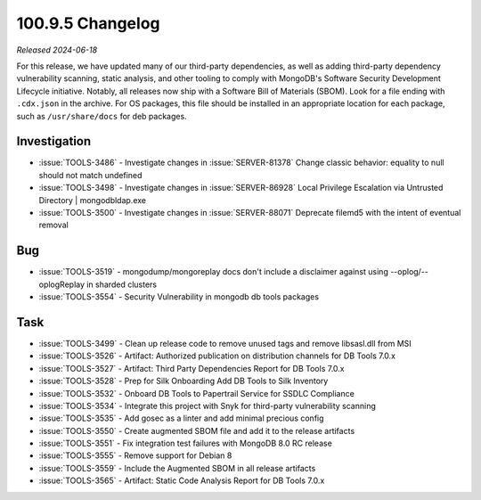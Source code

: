 .. _100.9.5-changelog:

100.9.5 Changelog
-----------------

*Released 2024-06-18*

For this release, we have updated many of our third-party dependencies, 
as well as adding third-party dependency vulnerability scanning, static 
analysis, and other tooling to comply with MongoDB's Software Security 
Development Lifecycle initiative. Notably, all releases now ship with 
a Software Bill of Materials (SBOM). Look for a file ending with 
``.cdx.json`` in the archive. For OS packages, this file should be 
installed in an appropriate location for each package, such as 
``/usr/share/docs`` for deb packages.

Investigation
~~~~~~~~~~~~~

- :issue:`TOOLS-3486` - Investigate changes in :issue:`SERVER-81378` 
  Change classic behavior: equality to null should not match undefined
- :issue:`TOOLS-3498` - Investigate changes in :issue:`SERVER-86928` 
  Local Privilege Escalation via Untrusted Directory | mongodbldap.exe
- :issue:`TOOLS-3500` - Investigate changes in :issue:`SERVER-88071` 
  Deprecate filemd5 with the intent of eventual removal

Bug
~~~

- :issue:`TOOLS-3519` - mongodump/mongoreplay docs don't include a 
  disclaimer against using --oplog/--oplogReplay in sharded clusters
- :issue:`TOOLS-3554` - Security Vulnerability in mongodb db tools 
  packages

Task
~~~~

- :issue:`TOOLS-3499` - Clean up release code to remove unused tags and 
  remove libsasl.dll from MSI
- :issue:`TOOLS-3526` - Artifact: Authorized publication on distribution 
  channels for DB Tools 7.0.x
- :issue:`TOOLS-3527` - Artifact: Third Party Dependencies Report for 
  DB Tools 7.0.x
- :issue:`TOOLS-3528` - Prep for Silk Onboarding Add DB Tools to 
  Silk Inventory
- :issue:`TOOLS-3532` - Onboard DB Tools to Papertrail Service for 
  SSDLC Compliance
- :issue:`TOOLS-3534` - Integrate this project with Snyk for third-party 
  vulnerability scanning
- :issue:`TOOLS-3535` - Add gosec as a linter and add minimal precious 
  config
- :issue:`TOOLS-3550` - Create augmented SBOM file and add it to the 
  release artifacts
- :issue:`TOOLS-3551` - Fix integration test failures with MongoDB 8.0 
  RC release
- :issue:`TOOLS-3555` - Remove support for Debian 8
- :issue:`TOOLS-3559` - Include the Augmented SBOM in all release 
  artifacts
- :issue:`TOOLS-3565` - Artifact: Static Code Analysis Report for 
  DB Tools 7.0.x
